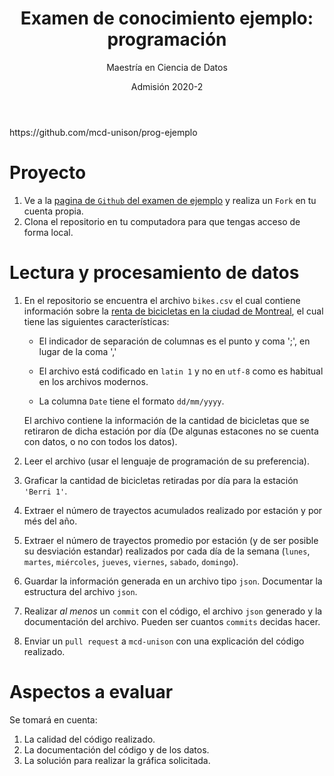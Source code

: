 #+title: Examen de conocimiento ejemplo: programación
#+author: Maestría en Ciencia de Datos
#+email: mcd@unison.mx
#+date: Admisión 2020-2
#+html: https://github.com/mcd-unison/prog-ejemplo
#+description: Examen ejemplo para la admisión a la /Maestria en Ciencia de Datos/ de la Universidad de Sonora
#+options: h:1 num:t toc:nil
#+LATEX_CLASS_OPTIONS: [letter,11pt]
#+LATEX_HEADER: \usepackage[spanish]{babel}

* Proyecto

 1. Ve a la [[https://github.com/mcd-unison/prog-ejemplo][pagina de =Github= del examen de ejemplo]] y realiza un =Fork= en tu cuenta propia.
 2. Clona el repositorio en tu computadora para que tengas acceso de forma local.

* Lectura y procesamiento de datos

 1. En el repositorio se encuentra el archivo =bikes.csv= el cual contiene
    información sobre la [[http://donnees.ville.montreal.qc.ca/dataset/velos-comptage][renta de bicicletas en la ciudad de Montreal]], el cual
    tiene las siguientes características:

    - El indicador de separación de columnas es el punto y coma ';', en lugar de la coma ','

    - El archivo está codificado en =latin 1= y no en =utf-8= como es habitual en los archivos modernos.

    - La columna =Date= tiene el formato =dd/mm/yyyy=.

    El archivo contiene la información de la cantidad de bicicletas que se
    retiraron de dicha estación por día (De algunas estacones no se cuenta con
    datos, o no con todos los datos).

 2. Leer el archivo (usar el lenguaje de programación de su preferencia).

 3. Graficar la cantidad de bicicletas retiradas por día para la estación ='Berri 1'=.

 4. Extraer el número de trayectos acumulados realizado por estación y por més del año.

 5. Extraer el número de trayectos promedio por estación (y de ser posible su desviación
    estandar) realizados por cada día de la semana (=lunes=, =martes=,
    =miércoles=, =jueves=, =viernes=, =sabado=, =domingo=).

 6. Guardar la información generada en un archivo tipo =json=. Documentar la
    estructura del archivo =json=.

 7. Realizar /al menos/ un =commit= con el código, el archivo =json= generado y
    la documentación del archivo. Pueden ser cuantos =commits= decidas hacer.

 8. Enviar un =pull request= a =mcd-unison= con una explicación del código realizado.

* Aspectos a evaluar

Se tomará en cuenta:

1. La calidad del código realizado.
2. La documentación del código y de los datos.
3. La solución para realizar la gráfica solicitada.
